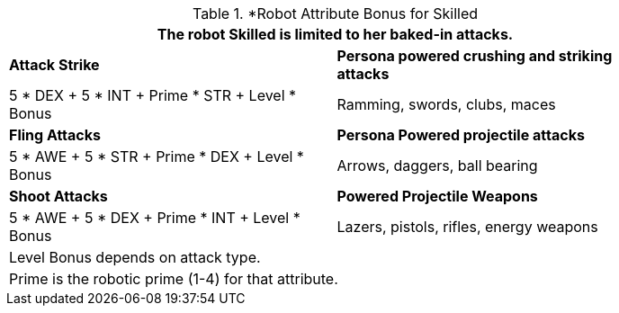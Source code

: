 // CH09 table attribute bonuses new for 6.0
.*Robot Attribute Bonus for Skilled
[width="85%",cols="<,<",frame="all", stripes="even"]
|===
2+<|The robot Skilled is limited to her baked-in attacks.

s|Attack Strike
s|Persona powered crushing and striking attacks

|5 * DEX + 5 * INT + Prime * STR + Level * Bonus
|Ramming, swords, clubs, maces

s|Fling Attacks
s|Persona Powered projectile attacks

|5 * AWE + 5 * STR + Prime * DEX + Level * Bonus
|Arrows, daggers, ball bearing 

s|Shoot Attacks
s|Powered Projectile Weapons

|5 * AWE + 5 * DEX + Prime * INT + Level * Bonus
|Lazers, pistols, rifles, energy weapons

2+<|Level Bonus depends on attack type.
2+<|Prime is the robotic prime (1-4) for that attribute.

|===

